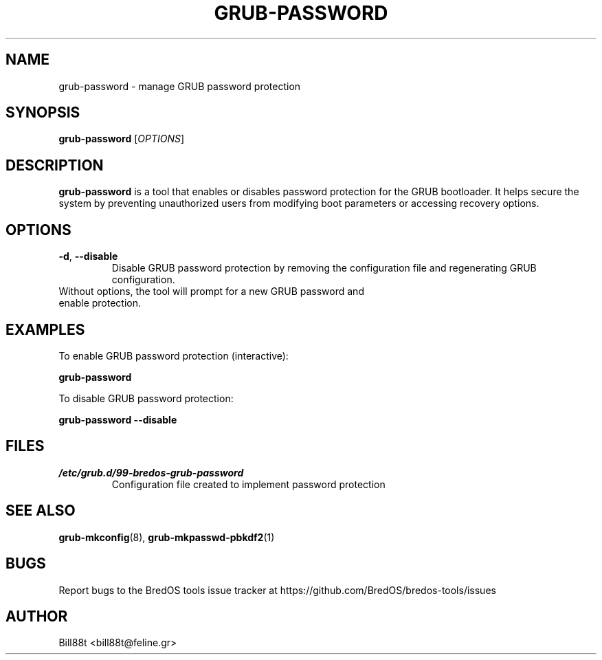 .TH GRUB-PASSWORD 1 "May 2025" "BredOS Tools" "User Commands"
.SH NAME
grub-password \- manage GRUB password protection
.SH SYNOPSIS
.B grub-password
[\fIOPTIONS\fR]
.SH DESCRIPTION
.B grub-password
is a tool that enables or disables password protection for the GRUB bootloader.
It helps secure the system by preventing unauthorized users from modifying boot
parameters or accessing recovery options.
.SH OPTIONS
.TP
.BR \-d ", " \-\-disable
Disable GRUB password protection by removing the configuration file and regenerating GRUB configuration.
.TP
Without options, the tool will prompt for a new GRUB password and enable protection.
.SH EXAMPLES
.PP
To enable GRUB password protection (interactive):
.PP
.B grub-password
.PP
To disable GRUB password protection:
.PP
.B grub-password \-\-disable
.SH FILES
.TP
.I /etc/grub.d/99-bredos-grub-password
Configuration file created to implement password protection
.SH SEE ALSO
.BR grub-mkconfig (8),
.BR grub-mkpasswd-pbkdf2 (1)
.SH BUGS
Report bugs to the BredOS tools issue tracker at https://github.com/BredOS/bredos-tools/issues
.SH AUTHOR
Bill88t <bill88t@feline.gr>
